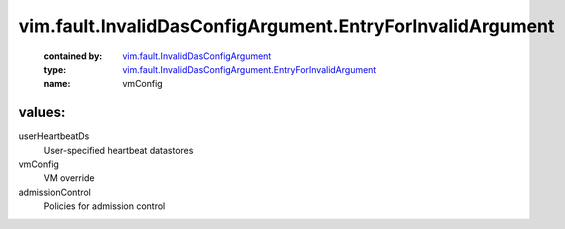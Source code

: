 .. _vim.fault.InvalidDasConfigArgument: ../../../vim/fault/InvalidDasConfigArgument.rst

.. _vim.fault.InvalidDasConfigArgument.EntryForInvalidArgument: ../../../vim/fault/InvalidDasConfigArgument/EntryForInvalidArgument.rst

vim.fault.InvalidDasConfigArgument.EntryForInvalidArgument
==========================================================
  :contained by: `vim.fault.InvalidDasConfigArgument`_

  :type: `vim.fault.InvalidDasConfigArgument.EntryForInvalidArgument`_

  :name: vmConfig

values:
--------

userHeartbeatDs
   User-specified heartbeat datastores

vmConfig
   VM override

admissionControl
   Policies for admission control
